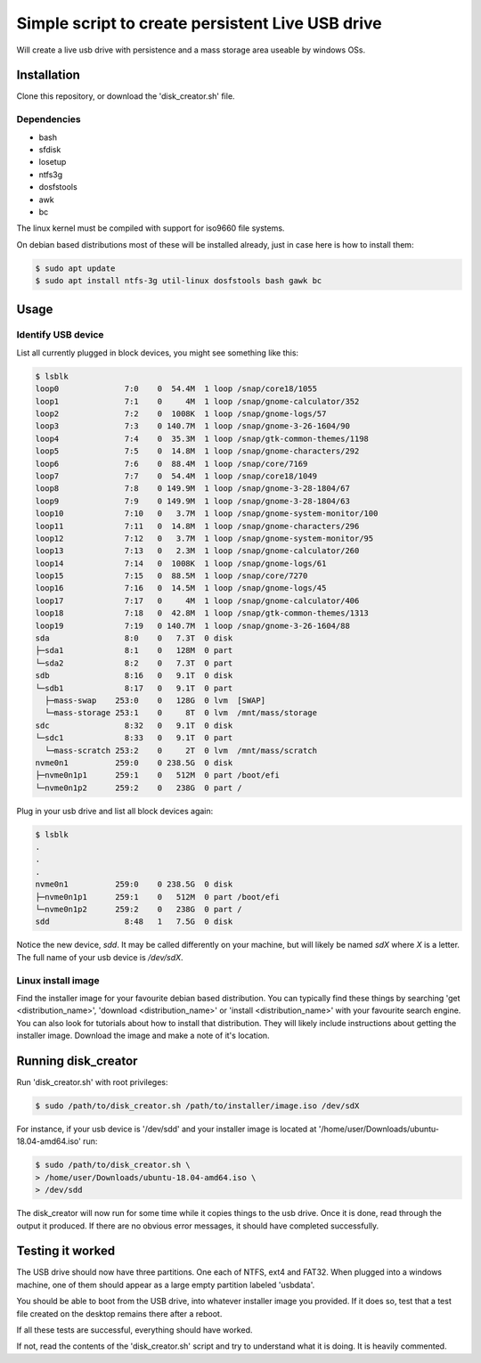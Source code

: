 Simple script to create persistent Live USB drive
=================================================

Will create a live usb drive with persistence and a mass storage area useable
by windows OSs.

Installation
------------
Clone this repository, or download the 'disk_creator.sh' file.

Dependencies
############

* bash
* sfdisk
* losetup
* ntfs3g 
* dosfstools
* awk
* bc

The linux kernel must be compiled with support for iso9660 file systems.

On debian based distributions most of these will be installed already, just in
case here is how to install them:

.. code-block:: console

   $ sudo apt update
   $ sudo apt install ntfs-3g util-linux dosfstools bash gawk bc

Usage
-----

Identify USB device
###################

List all currently plugged in block devices, you might see something like this:

.. code-block:: console

   $ lsblk
   loop0              7:0    0  54.4M  1 loop /snap/core18/1055
   loop1              7:1    0     4M  1 loop /snap/gnome-calculator/352
   loop2              7:2    0  1008K  1 loop /snap/gnome-logs/57
   loop3              7:3    0 140.7M  1 loop /snap/gnome-3-26-1604/90
   loop4              7:4    0  35.3M  1 loop /snap/gtk-common-themes/1198
   loop5              7:5    0  14.8M  1 loop /snap/gnome-characters/292
   loop6              7:6    0  88.4M  1 loop /snap/core/7169
   loop7              7:7    0  54.4M  1 loop /snap/core18/1049
   loop8              7:8    0 149.9M  1 loop /snap/gnome-3-28-1804/67
   loop9              7:9    0 149.9M  1 loop /snap/gnome-3-28-1804/63
   loop10             7:10   0   3.7M  1 loop /snap/gnome-system-monitor/100
   loop11             7:11   0  14.8M  1 loop /snap/gnome-characters/296
   loop12             7:12   0   3.7M  1 loop /snap/gnome-system-monitor/95
   loop13             7:13   0   2.3M  1 loop /snap/gnome-calculator/260
   loop14             7:14   0  1008K  1 loop /snap/gnome-logs/61
   loop15             7:15   0  88.5M  1 loop /snap/core/7270
   loop16             7:16   0  14.5M  1 loop /snap/gnome-logs/45
   loop17             7:17   0     4M  1 loop /snap/gnome-calculator/406
   loop18             7:18   0  42.8M  1 loop /snap/gtk-common-themes/1313
   loop19             7:19   0 140.7M  1 loop /snap/gnome-3-26-1604/88
   sda                8:0    0   7.3T  0 disk
   ├─sda1             8:1    0   128M  0 part
   └─sda2             8:2    0   7.3T  0 part
   sdb                8:16   0   9.1T  0 disk
   └─sdb1             8:17   0   9.1T  0 part
     ├─mass-swap    253:0    0   128G  0 lvm  [SWAP]
     └─mass-storage 253:1    0     8T  0 lvm  /mnt/mass/storage
   sdc                8:32   0   9.1T  0 disk
   └─sdc1             8:33   0   9.1T  0 part
     └─mass-scratch 253:2    0     2T  0 lvm  /mnt/mass/scratch
   nvme0n1          259:0    0 238.5G  0 disk
   ├─nvme0n1p1      259:1    0   512M  0 part /boot/efi
   └─nvme0n1p2      259:2    0   238G  0 part /

Plug in your usb drive and list all block devices again:

.. code-block:: console

   $ lsblk
   .
   .
   .
   nvme0n1          259:0    0 238.5G  0 disk
   ├─nvme0n1p1      259:1    0   512M  0 part /boot/efi
   └─nvme0n1p2      259:2    0   238G  0 part /
   sdd                8:48   1   7.5G  0 disk

Notice the new device, `sdd`.  It may be called differently on your machine, but
will likely be named `sdX` where `X` is a letter.  The full name of your usb
device is `/dev/sdX`.

Linux install image
###################

Find the installer image for your favourite debian based distribution.  You can
typically find these things by searching 'get <distribution_name>',
'download <distribution_name>' or 'install <distribution_name>' with your 
favourite search engine.  You can also look for tutorials about how to install
that distribution.  They will likely include instructions about getting the 
installer image. Download the image and make a note of it's location.

Running disk_creator
--------------------

Run 'disk_creator.sh' with root privileges:

.. code-block:: console

   $ sudo /path/to/disk_creator.sh /path/to/installer/image.iso /dev/sdX

For instance, if your usb device is '/dev/sdd' and your installer image is
located at '/home/user/Downloads/ubuntu-18.04-amd64.iso' run:

.. code-block:: console

   $ sudo /path/to/disk_creator.sh \
   > /home/user/Downloads/ubuntu-18.04-amd64.iso \
   > /dev/sdd

The disk_creator will now run for some time while it copies things to the usb 
drive.  Once it is done, read through the output it produced.  If there are no
obvious error messages, it should have completed successfully.

Testing it worked
-----------------

The USB drive should now have three partitions. One each of NTFS, ext4 and
FAT32.  When plugged into a windows machine, one of them should appear as a large
empty partition labeled 'usbdata'.

You should be able to boot from the USB drive, into whatever installer image you
provided.  If it does so, test that a test file created on the desktop remains 
there after a reboot.

If all these tests are successful, everything should have worked.

If not, read the contents of the 'disk_creator.sh' script and try to understand
what it is doing.  It is heavily commented.

